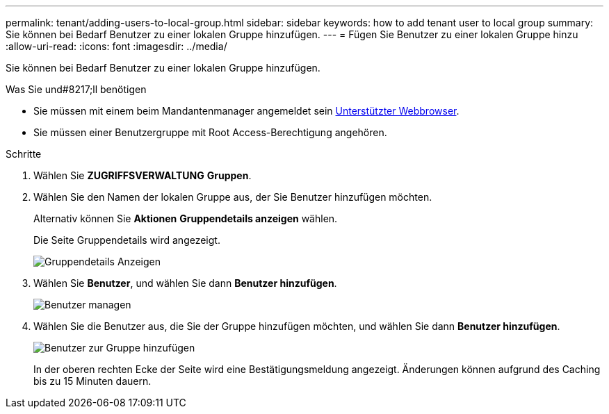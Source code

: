 ---
permalink: tenant/adding-users-to-local-group.html 
sidebar: sidebar 
keywords: how to add tenant user to local group 
summary: Sie können bei Bedarf Benutzer zu einer lokalen Gruppe hinzufügen. 
---
= Fügen Sie Benutzer zu einer lokalen Gruppe hinzu
:allow-uri-read: 
:icons: font
:imagesdir: ../media/


[role="lead"]
Sie können bei Bedarf Benutzer zu einer lokalen Gruppe hinzufügen.

.Was Sie und#8217;ll benötigen
* Sie müssen mit einem beim Mandantenmanager angemeldet sein xref:../admin/web-browser-requirements.adoc[Unterstützter Webbrowser].
* Sie müssen einer Benutzergruppe mit Root Access-Berechtigung angehören.


.Schritte
. Wählen Sie *ZUGRIFFSVERWALTUNG* *Gruppen*.
. Wählen Sie den Namen der lokalen Gruppe aus, der Sie Benutzer hinzufügen möchten.
+
Alternativ können Sie *Aktionen* *Gruppendetails anzeigen* wählen.

+
Die Seite Gruppendetails wird angezeigt.

+
image::../media/tenant_group_details.png[Gruppendetails Anzeigen]

. Wählen Sie *Benutzer*, und wählen Sie dann *Benutzer hinzufügen*.
+
image::../media/manage_users.png[Benutzer managen]

. Wählen Sie die Benutzer aus, die Sie der Gruppe hinzufügen möchten, und wählen Sie dann *Benutzer hinzufügen*.
+
image::../media/add_users_to_group.png[Benutzer zur Gruppe hinzufügen]

+
In der oberen rechten Ecke der Seite wird eine Bestätigungsmeldung angezeigt. Änderungen können aufgrund des Caching bis zu 15 Minuten dauern.


